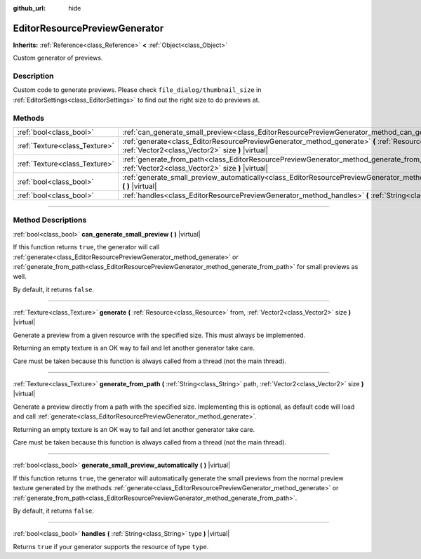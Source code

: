 :github_url: hide

.. DO NOT EDIT THIS FILE!!!
.. Generated automatically from Godot engine sources.
.. Generator: https://github.com/godotengine/godot/tree/3.5/doc/tools/make_rst.py.
.. XML source: https://github.com/godotengine/godot/tree/3.5/doc/classes/EditorResourcePreviewGenerator.xml.

.. _class_EditorResourcePreviewGenerator:

EditorResourcePreviewGenerator
==============================

**Inherits:** :ref:`Reference<class_Reference>` **<** :ref:`Object<class_Object>`

Custom generator of previews.

.. rst-class:: classref-introduction-group

Description
-----------

Custom code to generate previews. Please check ``file_dialog/thumbnail_size`` in :ref:`EditorSettings<class_EditorSettings>` to find out the right size to do previews at.

.. rst-class:: classref-reftable-group

Methods
-------

.. table::
   :widths: auto

   +-------------------------------+--------------------------------------------------------------------------------------------------------------------------------------------------------------------------------------+
   | :ref:`bool<class_bool>`       | :ref:`can_generate_small_preview<class_EditorResourcePreviewGenerator_method_can_generate_small_preview>` **(** **)** |virtual|                                                      |
   +-------------------------------+--------------------------------------------------------------------------------------------------------------------------------------------------------------------------------------+
   | :ref:`Texture<class_Texture>` | :ref:`generate<class_EditorResourcePreviewGenerator_method_generate>` **(** :ref:`Resource<class_Resource>` from, :ref:`Vector2<class_Vector2>` size **)** |virtual|                 |
   +-------------------------------+--------------------------------------------------------------------------------------------------------------------------------------------------------------------------------------+
   | :ref:`Texture<class_Texture>` | :ref:`generate_from_path<class_EditorResourcePreviewGenerator_method_generate_from_path>` **(** :ref:`String<class_String>` path, :ref:`Vector2<class_Vector2>` size **)** |virtual| |
   +-------------------------------+--------------------------------------------------------------------------------------------------------------------------------------------------------------------------------------+
   | :ref:`bool<class_bool>`       | :ref:`generate_small_preview_automatically<class_EditorResourcePreviewGenerator_method_generate_small_preview_automatically>` **(** **)** |virtual|                                  |
   +-------------------------------+--------------------------------------------------------------------------------------------------------------------------------------------------------------------------------------+
   | :ref:`bool<class_bool>`       | :ref:`handles<class_EditorResourcePreviewGenerator_method_handles>` **(** :ref:`String<class_String>` type **)** |virtual|                                                           |
   +-------------------------------+--------------------------------------------------------------------------------------------------------------------------------------------------------------------------------------+

.. rst-class:: classref-section-separator

----

.. rst-class:: classref-descriptions-group

Method Descriptions
-------------------

.. _class_EditorResourcePreviewGenerator_method_can_generate_small_preview:

.. rst-class:: classref-method

:ref:`bool<class_bool>` **can_generate_small_preview** **(** **)** |virtual|

If this function returns ``true``, the generator will call :ref:`generate<class_EditorResourcePreviewGenerator_method_generate>` or :ref:`generate_from_path<class_EditorResourcePreviewGenerator_method_generate_from_path>` for small previews as well.

By default, it returns ``false``.

.. rst-class:: classref-item-separator

----

.. _class_EditorResourcePreviewGenerator_method_generate:

.. rst-class:: classref-method

:ref:`Texture<class_Texture>` **generate** **(** :ref:`Resource<class_Resource>` from, :ref:`Vector2<class_Vector2>` size **)** |virtual|

Generate a preview from a given resource with the specified size. This must always be implemented.

Returning an empty texture is an OK way to fail and let another generator take care.

Care must be taken because this function is always called from a thread (not the main thread).

.. rst-class:: classref-item-separator

----

.. _class_EditorResourcePreviewGenerator_method_generate_from_path:

.. rst-class:: classref-method

:ref:`Texture<class_Texture>` **generate_from_path** **(** :ref:`String<class_String>` path, :ref:`Vector2<class_Vector2>` size **)** |virtual|

Generate a preview directly from a path with the specified size. Implementing this is optional, as default code will load and call :ref:`generate<class_EditorResourcePreviewGenerator_method_generate>`.

Returning an empty texture is an OK way to fail and let another generator take care.

Care must be taken because this function is always called from a thread (not the main thread).

.. rst-class:: classref-item-separator

----

.. _class_EditorResourcePreviewGenerator_method_generate_small_preview_automatically:

.. rst-class:: classref-method

:ref:`bool<class_bool>` **generate_small_preview_automatically** **(** **)** |virtual|

If this function returns ``true``, the generator will automatically generate the small previews from the normal preview texture generated by the methods :ref:`generate<class_EditorResourcePreviewGenerator_method_generate>` or :ref:`generate_from_path<class_EditorResourcePreviewGenerator_method_generate_from_path>`.

By default, it returns ``false``.

.. rst-class:: classref-item-separator

----

.. _class_EditorResourcePreviewGenerator_method_handles:

.. rst-class:: classref-method

:ref:`bool<class_bool>` **handles** **(** :ref:`String<class_String>` type **)** |virtual|

Returns ``true`` if your generator supports the resource of type ``type``.

.. |virtual| replace:: :abbr:`virtual (This method should typically be overridden by the user to have any effect.)`
.. |const| replace:: :abbr:`const (This method has no side effects. It doesn't modify any of the instance's member variables.)`
.. |vararg| replace:: :abbr:`vararg (This method accepts any number of arguments after the ones described here.)`
.. |static| replace:: :abbr:`static (This method doesn't need an instance to be called, so it can be called directly using the class name.)`
